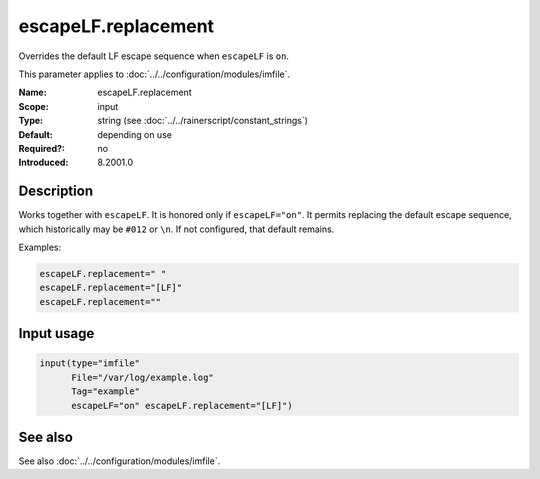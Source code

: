 .. _param-imfile-escapelf-replacement:
.. _imfile.parameter.input.escapelf-replacement:
.. _imfile.parameter.escapelf-replacement:

escapeLF.replacement
====================

.. index::
   single: imfile; escapeLF.replacement
   single: escapeLF.replacement

.. summary-start

Overrides the default LF escape sequence when ``escapeLF`` is ``on``.

.. summary-end

This parameter applies to :doc:`../../configuration/modules/imfile`.

:Name: escapeLF.replacement
:Scope: input
:Type: string (see :doc:`../../rainerscript/constant_strings`)
:Default: depending on use
:Required?: no
:Introduced: 8.2001.0

Description
-----------
Works together with ``escapeLF``. It is honored only if
``escapeLF="on"``. It permits replacing the default escape sequence,
which historically may be ``#012`` or ``\n``. If not configured, that default
remains.

Examples:

.. code-block:: rsyslog

   escapeLF.replacement=" "
   escapeLF.replacement="[LF]"
   escapeLF.replacement=""

Input usage
-----------
.. _param-imfile-input-escapelf-replacement:
.. _imfile.parameter.input.escapelf-replacement-usage:

.. code-block:: rsyslog

   input(type="imfile"
         File="/var/log/example.log"
         Tag="example"
         escapeLF="on" escapeLF.replacement="[LF]")

See also
--------
See also :doc:`../../configuration/modules/imfile`.
